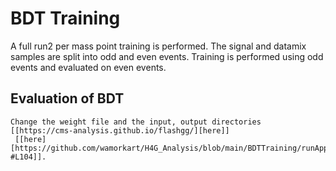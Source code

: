 * BDT Training
A full run2 per mass point training is performed. The signal and datamix samples are split into odd and even events. Training is performed using odd events and evaluated on even events.
** Evaluation of BDT

#+BEGIN_EXAMPLE
Change the weight file and the input, output directories [[https://cms-analysis.github.io/flashgg/][here]]
 [[here] [https://github.com/wamorkart/H4G_Analysis/blob/main/BDTTraining/runApplyCatBDT_Condor.py#L100-#L104]].

#+END_EXAMPLE
